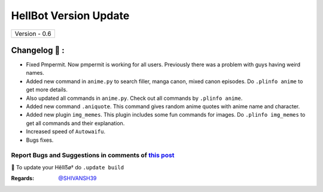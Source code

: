 ========================
HellBot Version Update
========================

+-------------------------+
|      Version - 0.6      |
+-------------------------+

Changelog 📃 :
~~~~~~~~~~~~~~
* Fixed Pmpermit. Now pmpermit is working for all users. Previously there was a problem with guys having weird names.
* Added new command in ``anime.py`` to search filler, manga canon, mixed canon episodes. Do ``.plinfo anime`` to get more details.
* Also updated all commands in ``anime.py``. Check out all commands by ``.plinfo anime``.
* Added new command ``.aniquote``. This command gives random anime quotes with anime name and character.
* Added new plugin ``img_memes``. This plugin includes some fun commands for images. Do ``.plinfo img_memes`` to get all commands and their explanation.
* Increased speed of ``Autowaifu``.
* Bugs fixes.

Report Bugs and Suggestions in comments of `this post <https://t.me/STRANGERHELLBOT/2>`_
=====================================================================================

📌 To update your Hêllẞø† do ``.update build``

:Regards: `@SHIVANSH39 <https://t.me/SHIVANSH39>`_
